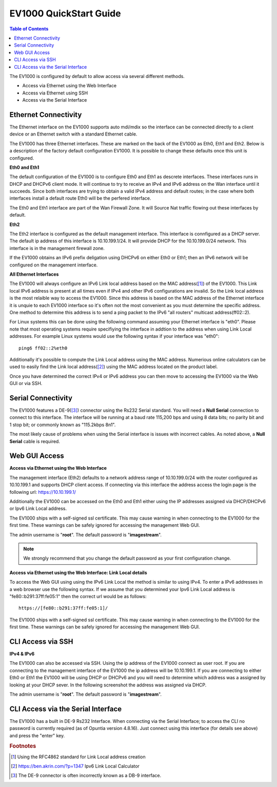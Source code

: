 .. _EV1000-QuickStart:

**************************
EV1000 QuickStart Guide
**************************

.. contents:: Table of Contents

The EV1000 is configured by default to allow access via several different methods. 

- Access via Ethernet using the Web Interface
- Access via Ethernet using SSH
- Access via the Serial Interface

Ethernet Connectivity
---------------------

The Ethernet interface on the EV1000 supports auto mdi/mdix so the interface can be connected directly to a client device
or an Ethernet switch with a standard Ethernet cable.

The EV1000 has three Ethernet interfaces. These are marked on the back of the EV1000 as Eth0, Eth1 and Eth2. Below is a
description of the factory default configuration EV1000. It is possible to change these defaults once this unit is configured.  

**Eth0 and Eth1**

The default configuration of the EV1000 is to configure Eth0 and Eth1 as descrete interfaces. These interfaces runs in DHCP 
and DHCPv6 client mode. It will continue to try to receive an IPv4 and IPv6 address on the Wan interface until it succeeds. 
Since both interfaces are trying to obtain a valid IPv4 address and default routes; in the case where both interfaces install
a default route Eth0 will be the perfered interface.  

The Eth0 and Eth1 interface are part of the Wan Firewall Zone. It will Source Nat traffic flowing out these interfaces by default.    

**Eth2**

The Eth2 interface is configured as the default management interface. This interface is connfigured as a DHCP server. The default
ip address of this interface is 10.10.199.1/24. It will provide DHCP for the 10.10.199.0/24 network. This interface is in the
management firewall zone. 

If the EV1000 obtains an IPv6 prefix deligation using DHCPv6 on either Eth0 or Eth1; then an IPv6 network will be configured on the 
management interface.

**All Ethernet Interfaces**

The EV1000 will always configure an IPv6 Link local address based on the MAC address([1]_) of the EV1000. This Link local 
IPv6 address is present at all times even if IPv4 and other IPv6 configurations are invalid. So the Link local address is the most 
relaible way to access the EV1000. Since this address is based on the MAC address of the Ethernet interface it is unquie to each
EV1000 interface so it's often not the most convenient as you must determine the specific address. One method to determine this address 
is to send a ping packet to the IPv6 "all routers" multicast address(ff02::2). 

For Linux systems this can be done using the following command assuming your Ethernet interface is "eth0". Please note that most operating 
systems require specifiying the interface in addtion to the address when using Link Local addresses. For example Linux systems would 
use the following syntax if your interface was "eth0"::
 
  ping6 ff02::2%eth0

Additionally it's possible to compute the Link Local address using the MAC address. Numerious online calculators can be used
to easily find the Link local address([2]_) using the MAC address located on the product label. 

Once you have determined the correct IPv4 or IPv6 address you can then move to accessing the EV1000 via the Web GUI or via SSH.

Serial Connectivity
-------------------

The EV1000 features a DE-9([3]_) connector using the Rs232 Serial standard. You will need a **Null Serial** connection to connect to this
interface. The interface will be running at a baud rate 115,200 bps and using 8 data bits; no parity bit and 1 stop bit; or commonly known 
as "115.2kbps 8n1". 

The most likely cause of problems when using the Serial interface is issues with incorrect cables. As noted above, a **Null Serial** cable is 
required.  

Web GUI Access
--------------

**Access via Ethernet using the Web Interface**

The management interface (Eth2) defaults to a network address range of 10.10.199.0/24 with the router configured as 10.10.199.1 
and supports DHCP client access. If connecting via this interface the address access the login page is the following 
url: `https://10.10.199.1/ <https://10.10.199.1>`_ 

Additionally the EV1000 can be accessed on the Eth0 and Eth1 either using the IP addresses assigned via DHCP/DHCPv6 or Ipv6 Link Local
address. 

The EV1000 ships with a self-signed ssl certificate. This may cause warning in when connecting to the EV1000 for the first time. These
warnings can be safely ignored for accessing the management Web GUI. 

The admin username is "**root**".  The default password is "**imagestream**". 

.. note::
   We strongly recommend that you change the default password as your first configuration change.

.. image:: ../images/Opuntia-default-login.png
  :width: 600
  :alt: Screenshot of the Opuntia login page

**Access via Ethernet using the Web Interface: Link Local details**

To access the Web GUI using using the IPv6 Link Local the method is similar to using IPv4. To enter a IPv6 addresses in a web browser use the following syntax. 
If we assume that you determined your Ipv6 Link Local address is "fe80::b291:37ff:fe05:1" then the correct url would be as follows::

  https://[fe80::b291:37ff:fe05:1]/

The EV1000 ships with a self-signed ssl certificate. This may cause warning in when connecting to the EV1000 for the first time. These
warnings can be safely ignored for accessing the management Web GUI. 

CLI Access via SSH
------------------

**IPv4 & IPv6**

The EV1000 can also be accessed via SSH. Using the ip address of the EV1000 connect as user root. If you are connecting to the management interface of the EV1000 
the ip address will be 10.10.199.1. If you are connecting to either Eth0 or Eth1 the EV1000 will be using DHCP or DHCPv6 and you will need to determine which 
address was a assigned by looking at your DHCP sever. In the following screenshot the address was assigned via DHCP.  

The admin username is "**root**".  The default password is "**imagestream**". 

.. image:: ../images/Opuntia-default-login-ssh.png
   :width: 600
   :alt: Screenshot of the SSH Login

CLI Access via the Serial Interface
-----------------------------------

The EV1000 has a built in DE-9 Rs232 Interface. When connecting via the Serial Interface; to access the CLI no password is currently required (as of Opuntia version 
4.8.16). Just connect using this interface (for details see above) and press the "enter" key. 


.. rubric:: Footnotes

.. [1] Using the RFC4862 standard for Link Local address creation 
.. [2] https://ben.akrin.com/?p=1347 Ipv6 Link Local Calculator
.. [3] The DE-9 connector is often incorrectly known as a DB-9 interface. 